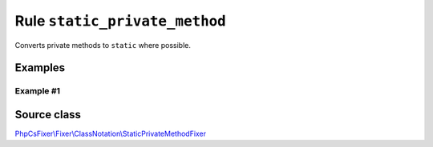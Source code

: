 ==============================
Rule ``static_private_method``
==============================

Converts private methods to ``static`` where possible.

Examples
--------

Example #1
~~~~~~~~~~

.. code-block:: diff

   
Source class
------------

`PhpCsFixer\\Fixer\\ClassNotation\\StaticPrivateMethodFixer <./../../../src/Fixer/ClassNotation/StaticPrivateMethodFixer.php>`_
